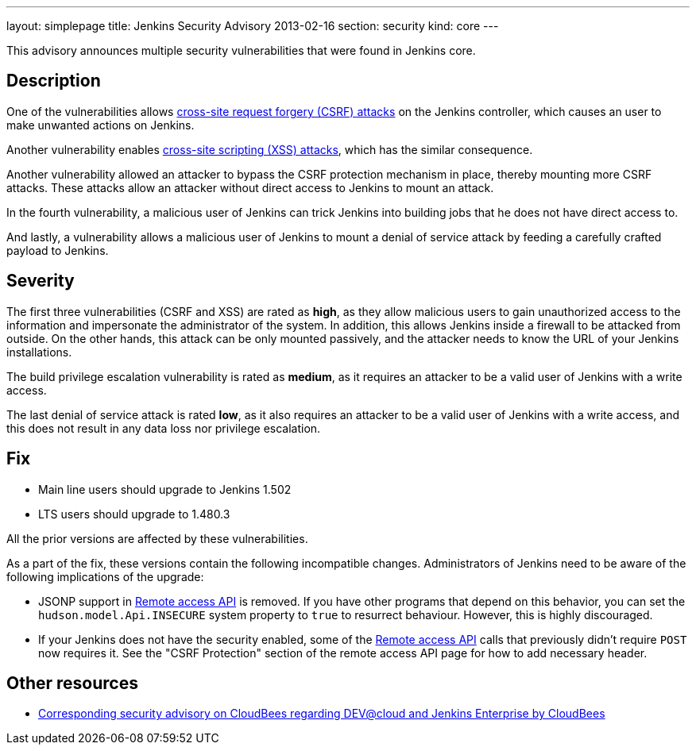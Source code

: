 ---
layout: simplepage
title: Jenkins Security Advisory 2013-02-16
section: security
kind: core
---

This advisory announces multiple security vulnerabilities that were found in Jenkins core.

== Description

One of the vulnerabilities allows link:https://owasp.org/www-community/attacks/csrf[cross-site request forgery (CSRF) attacks] on the Jenkins controller, which causes an user to make unwanted actions on Jenkins.

Another vulnerability enables link:https://owasp.org/www-community/attacks/xss/[cross-site scripting (XSS) attacks], which has the similar consequence.

Another vulnerability allowed an attacker to bypass the CSRF protection mechanism in place, thereby mounting more CSRF attacks. These attacks allow an attacker without direct access to Jenkins to mount an attack.

In the fourth vulnerability, a malicious user of Jenkins can trick Jenkins into building jobs that he does not have direct access to.

And lastly, a vulnerability allows a malicious user of Jenkins to mount a denial of service attack by feeding a carefully crafted payload to Jenkins.

== Severity

The first three vulnerabilities (CSRF and XSS) are rated as *high*, as they allow malicious users to gain unauthorized access to the information and impersonate the administrator of the system. In addition, this allows Jenkins inside a firewall to be attacked from outside. On the other hands, this attack can be only mounted passively, and the attacker needs to know the URL of your Jenkins installations.

The build privilege escalation vulnerability is rated as *medium*, as it requires an attacker to be a valid user of Jenkins with a write access.

The last denial of service attack is rated *low*, as it also requires an attacker to be a valid user of Jenkins with a write access, and this does not result in any data loss nor privilege escalation.


== Fix

* Main line users should upgrade to Jenkins 1.502
* LTS users should upgrade to 1.480.3

All the prior versions are affected by these vulnerabilities.

As a part of the fix, these versions contain the following incompatible changes. Administrators of Jenkins need to be aware of the following implications of the upgrade:

* JSONP support in xref:user-docs:using-jenkins:remote-access-api.adoc[Remote access API] is removed. If you have other programs that depend on this behavior, you can set the `hudson.model.Api.INSECURE` system property to `true` to resurrect behaviour. However, this is highly discouraged.
* If your Jenkins does not have the security enabled, some of the xref:user-docs:using-jenkins:remote-access-api.adoc[Remote access API] calls that previously didn't  require `POST` now requires it. See the "CSRF Protection" section of the remote access API page for how to add necessary header.

== Other resources

* link:https://www.cloudbees.com/jenkins-advisory/jenkins-security-advisory-2013-02-16.cb[Corresponding security advisory on CloudBees regarding DEV@cloud and Jenkins Enterprise by CloudBees]
